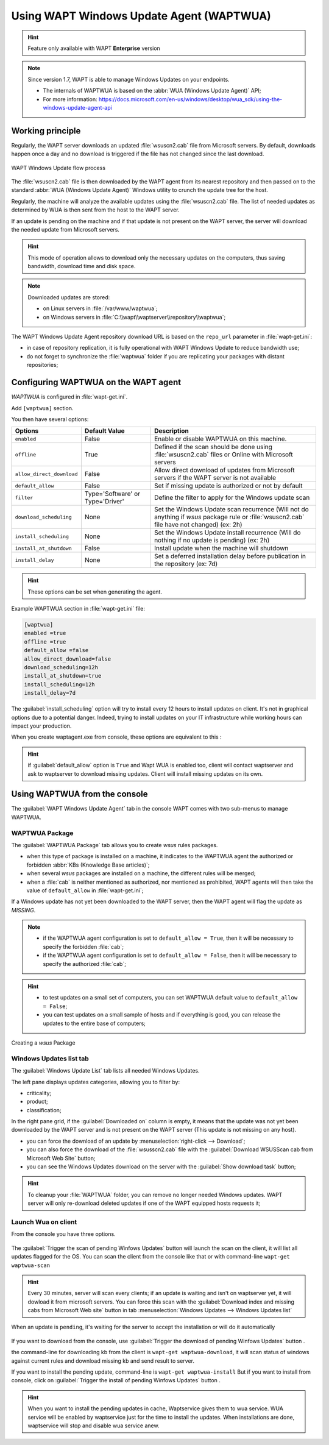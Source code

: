 .. Reminstall_scheduling	inder for header structure :
   Niveau 1 : ====================
   Niveau 2 : --------------------
   Niveau 3 : ++++++++++++++++++++
   Niveau 4 : """"""""""""""""""""
   Niveau 5 : ^^^^^^^^^^^^^^^^^^^^

.. meta::
  :description: Using WAPT Windows Update Agent (WAPTWUA)
  :keywords: WAPT, Windows, Updates, WUA, documentation

.. _wapt_wua:

.. versionadded:: 1.7 Enterprise

Using WAPT Windows Update Agent (WAPTWUA)
=========================================

.. hint::

  Feature only available with WAPT **Enterprise** version

.. note::

  Since version 1.7, WAPT is able to manage Windows Updates on your endpoints.

  * The internals of WAPTWUA is based
    on the :abbr:`WUA (Windows Update Agent)` API;

  * For more information: https://docs.microsoft.com/en-us/windows/desktop/wua_sdk/using-the-windows-update-agent-api


Working principle
-----------------

Regularly, the WAPT server downloads an updated :file:`wsuscn2.cab` file
from Microsoft servers. By default, downloads happen once a day
and no download is triggered if the file has not changed
since the last download.

.. figure:: wapt-wua-diagramme-windows-update.png
  :align: center
  :alt: WAPT Windows Update flow process

  WAPT Windows Update flow process

The :file:`wsuscn2.cab` file is then downloaded by the WAPT agent
from its nearest repository and then passed on to
the standard :abbr:`WUA (Windows Update Agent)` Windows utility
to crunch the update tree for the host.

Regularly, the machine will analyze the available updates using
the :file:`wsuscn2.cab` file. The list of needed updates as determined by WUA
is then sent from the host to the WAPT server.

If an update is pending on the machine and if that update is not present
on the WAPT server, the server will download the needed update
from Microsoft servers.

.. hint::

  This mode of operation allows to download only the necessary updates
  on the computers, thus saving bandwidth, download time and disk space.

.. note:: Downloaded updates are stored:

  * on Linux servers in :file:`/var/www/waptwua`;

  * on Windows servers in :file:`C:\\wapt\\waptserver\\repository\\waptwua`;

The WAPT Windows Update Agent repository download URL is based
on the ``repo_url`` parameter in :file:`wapt-get.ini`:

* in case of repository replication, it is fully operational
  with WAPT Windows Update to reduce bandwidth use;

* do not forget to synchronize the :file:`waptwua` folder
  if you are replicating your packages with distant repositories;

Configuring WAPTWUA on the WAPT agent
-------------------------------------

*WAPTWUA* is configured in :file:`wapt-get.ini`.

Add ``[waptwua]`` section.

You then have several options:

.. tabularcolumns:: |\X{5}{12}|\X{7}{12}|

========================== ==================================== =========================================================================================================================
Options                    Default Value                        Description
========================== ==================================== =========================================================================================================================
``enabled``                False                                Enable or disable WAPTWUA on this machine.
``offline``                True                                 Defined if the scan should be done using :file:`wsuscn2.cab` files or Online with Microsoft servers
``allow_direct_download``  False                                Allow direct download of updates from Microsoft servers if the WAPT server is not available
``default_allow``          False                                Set if missing update is authorized or not by default
``filter``                 Type='Software' or Type='Driver'     Define the filter to apply for the Windows update scan
``download_scheduling``    None                                 Set the Windows Update scan recurrence (Will not do anything if *wsus* package rule or :file:`wsuscn2.cab` file have not changed) (ex: 2h)
``install_scheduling``     None                                 Set the Windows Update install recurrence (Will do nothing if no update is pending) (ex: 2h)
``install_at_shutdown``    False                                Install update when the machine will shutdown
``install_delay``          None                                 Set a deferred installation delay before publication in the repository (ex: 7d)
========================== ==================================== =========================================================================================================================

.. hint::

	These options can be set when generating the agent.

Example WAPTWUA section in :file:`wapt-get.ini` file:

.. code-block:: ini

	[waptwua]
	enabled =true
	offline =true
	default_allow =false
	allow_direct_download=false
	download_scheduling=12h
	install_at_shutdown=true
	install_scheduling=12h
	install_delay=7d

The :guilabel:`install_scheduling` option will try to install every 12 hours to install updates on client.
It's not in graphical options due to a potential danger. Indeed, trying to install updates on your
IT infrastructure while working hours can impact your production.




When you create waptagent.exe from console, these options are equivalent to this :

  .. figure:: wapt-wua-agent-options.png
    :align: center
    :alt: WAPT Windows Update agent options

.. hint::
  if :guilabel:`default_allow` option is ``True`` and Wapt WUA is enabled too,
  client will contact waptserver and ask to waptserver to download missing
  updates. Client will install missing updates on its own.


Using WAPTWUA from the console
------------------------------

The :guilabel:`WAPT Windows Update Agent` tab in the console WAPT
comes with two sub-menus to manage WAPTWUA.

WAPTWUA Package
+++++++++++++++

The :guilabel:`WAPTWUA Package` tab allows you to create *wsus* rules packages.

* when this type of package is installed on a machine, it indicates
  to the WAPTWUA agent the authorized or forbidden
  :abbr:`KBs (Knowledge Base articles)`;

* when several *wsus* packages are installed on a machine,
  the different rules will be merged;

* when a :file:`cab` is neither mentioned as authorized,
  nor mentioned as prohibited, WAPT agents will then
  take the value of ``default_allow`` in :file:`wapt-get.ini`;

If a Windows update has not yet been downloaded to the WAPT server,
then the WAPT agent will flag the update as *MISSING*.

.. note::

  * if the WAPTWUA agent configuration is set to ``default_allow = True``,
    then it will be necessary to specify the forbidden :file:`cab`;

  * if the WAPTWUA agent configuration is set to ``default_allow = False``,
    then it will be necessary to specify the authorized :file:`cab`;

.. hint::

  * to test updates on a small set of computers,
    you can set WAPTWUA default value to ``default_allow = False``;

  * you can test updates on a small sample of hosts and if everything is good,
    you can release the updates to the entire base of computers;

.. figure:: wapt_console-wua.png
  :align: center
  :alt: Creating a *wsus* Package

  Creating a *wsus* Package

Windows Updates list tab
++++++++++++++++++++++++

The :guilabel:`Windows Update List` tab lists all needed Windows Updates.

The left pane displays updates categories, allowing you to filter by:

* criticality;

* product;

* classification;

In the right pane grid, if the :guilabel:`Downloaded on` column is empty,
it means that the update was not yet been downloaded by the WAPT server
and is not present on the WAPT server (This update is not missing on any host).

* you can force the download of an update by
  :menuselection:`right-click --> Download`;

* you can also force the download of the :file:`wsusscn2.cab` file with the
  :guilabel:`Download WSUSScan cab from Microsoft Web Site` button;

* you can see the Windows Updates download on the server
  with the :guilabel:`Show download task` button;

.. hint::

  To cleanup your :file:`WAPTWUA` folder, you can remove
  no longer needed Windows updates. WAPT server will only re-download
  deleted updates if one of the WAPT equipped hosts requests it;

.. figure:: wapt-wua-windows-update-list.png
  :align: center
  :alt: List Windows Update


Launch Wua on client
++++++++++++++++++++

From the console you have three options.

.. figure:: wapt-wua-console-button.png
  :align: center
  :alt: List of wua button on console


The :guilabel:`Trigger the scan of pending Winfows Updates` button  will launch the scan on the client,
it will list all updates flagged for the OS.
You can scan the client from the console like that or with command-line ``wapt-get waptwua-scan``

.. hint::

  Every 30 minutes, server will scan every clients;
  if an update is waiting and isn't on waptserver yet, it will dowload it from microsoft servers.
  You can force this scan with the :guilabel:`Download index and missing cabs from Microsoft Web site`
  button in tab :menuselection:`Windows Updates --> Windows Updates list`


When an update is ``pending``, it's waiting for the server to accept the installation or will do it automatically

.. figure:: wapt-wua-console-pending.png
  :align: center
  :alt: WUA pending example

If you want to download from the console, use :guilabel:`Trigger the download of pending Winfows Updates` button .

the command-line for downloading kb from the client is ``wapt-get waptwua-download``, it will scan status of windows
against current rules and download missing kb and send result to server.


If you want to install the pending update, command-line is ``wapt-get waptwua-install``
But if you want to install from console, click on :guilabel:`Trigger the install of pending Winfows Updates` button .


.. hint::
  When you want to install the pending updates in cache, Waptservice gives them to wua service.
  WUA service will be enabled by waptservice just for the time to install the updates.
  When installations are done, waptservice will stop and disable wua service anew.
